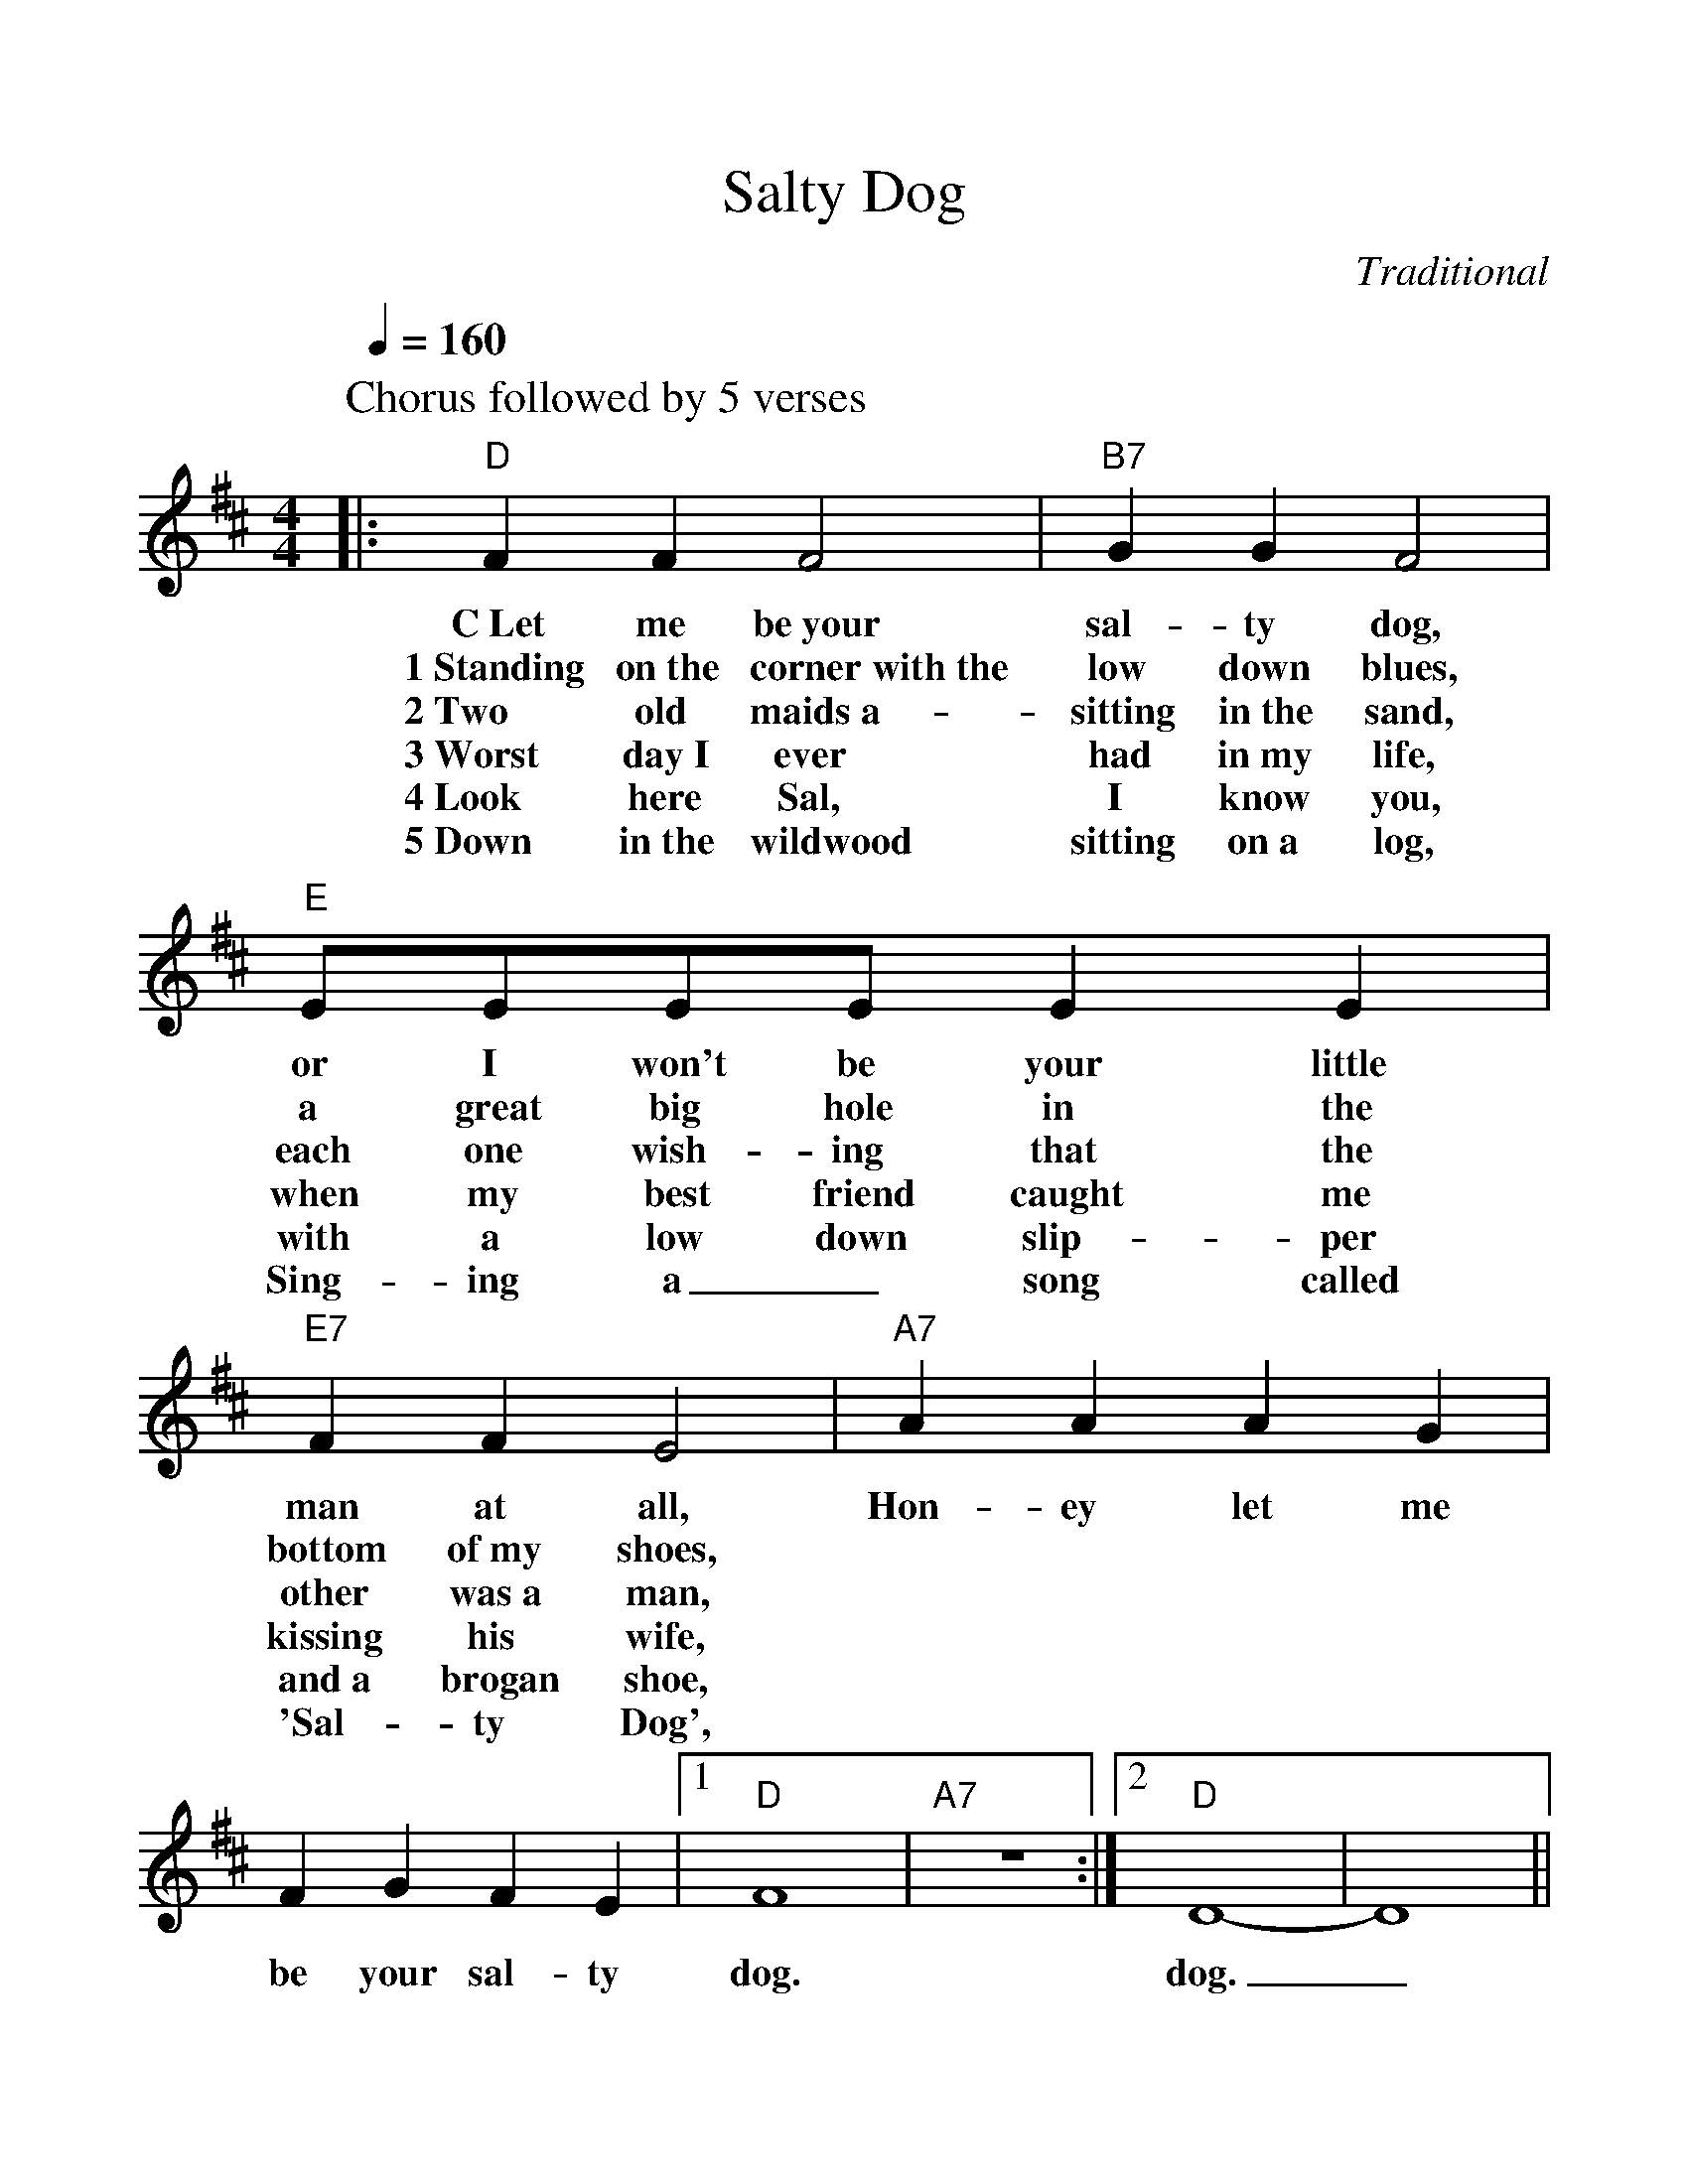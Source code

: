 %%scale 1.1
%%format dulcimer.fmt
X: 1
T:Salty Dog
C:Traditional
M:4/4
L:1/4
Q:1/4=160
K:D
%%continueall 1
P:Chorus followed by 5 verses
|:"D"F F F2|"B7"G G F2|"E"E/2E/2E/2E/2 E E
w:C~Let me be~your sal-ty dog, or I won't be your little
w:1~Standing on~the corner~with~the low down blues, a great big hole in the
w:2~Two old maids~a-sitting in~the sand, each one wish-ing that the
w:3~Worst day~I ever had in~my life, when my best friend caught me
w:4~Look here Sal, I know you, with a low down slip-per
w:5~Down in~the wildwood sitting on~a log, Sing-ing a_ song called
|"E7"F F E2|"A7"A A A G|F G F E
w:man at all, Hon-ey let me be your sal-ty
w:bottom of~my shoes,
w:other was~a man,
w:kissing his wife,
w:and~a brogan shoe,
w:'Sal-ty Dog',
|1"D"F4|"A7"z4:|2"D"D4-|D4||
w:dog. dog._

